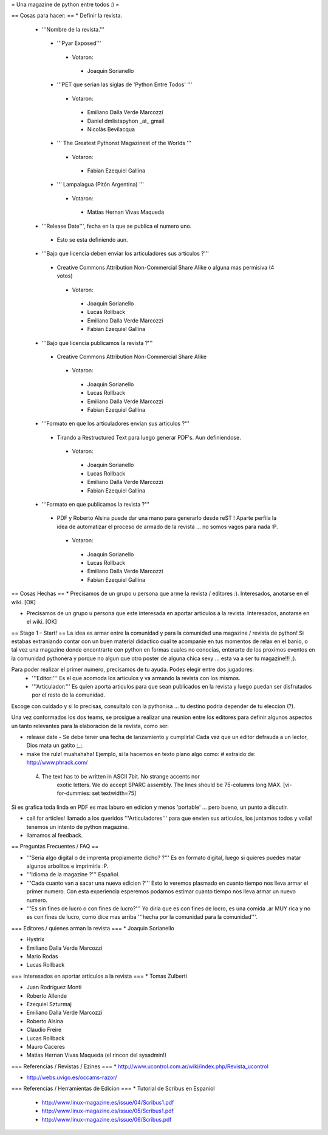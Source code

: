 = Una magazine de python entre todos :) =

== Cosas para hacer: ==
* Definir la revista.
 * '''Nombre de la revista.'''
  * '''Pyar Exposed'''
   * Votaron:
    * Joaquin Sorianello
  * '''PET que serian las siglas de 'Python Entre Todos' '''
   * Votaron:
    * Emiliano Dalla Verde Marcozzi
    * Daniel dmlistapyhon _at_ gmail
    * Nicolás Bevilacqua
  * ''' The Greatest Pythonst Magazinest of the Worlds '''
   * Votaron:
    * Fabian Ezequiel Gallina
  * ''' Lampalagua (Pitón Argentina) '''
   * Votaron:
    * Matias Hernan Vivas Maqueda

 * '''Release Date''', fecha en la que se publica el numero uno. 
  * Esto se esta definiendo aun.

 * '''Bajo que licencia deben enviar los articuladores sus articulos ?'''
  * Creative Commons Attribution Non-Commercial Share Alike o alguna mas permisiva (4 votos)
   * Votaron:
    * Joaquin Sorianello
    * Lucas Rollback
    * Emiliano Dalla Verde Marcozzi
    * Fabian Ezequiel Gallina

 * '''Bajo que licencia publicamos la revista ?'''
  * Creative Commons Attribution Non-Commercial Share Alike
   * Votaron:
    * Joaquin Sorianello
    * Lucas Rollback
    * Emiliano Dalla Verde Marcozzi
    * Fabian Ezequiel Gallina

 * '''Formato en que los articuladores envian sus articulos ?'''
  * Tirando a Restructured Text para luego generar PDF's. Aun definiendose.
   * Votaron:
    * Joaquin Sorianello
    * Lucas Rollback
    * Emiliano Dalla Verde Marcozzi
    * Fabian Ezequiel Gallina

 * '''Formato en que publicamos la revista ?'''
  * PDF y Roberto Alsina puede dar una mano para generarlo desde reST ! Aparte perfila la idea de automatizar el proceso de armado de la revista ... no somos vagos para nada :P. 
   * Votaron:
    * Joaquin Sorianello
    * Lucas Rollback
    * Emiliano Dalla Verde Marcozzi
    * Fabian Ezequiel Gallina

== Cosas Hechas ==
* Precisamos de un grupo u persona que arme la revista / editores :). Interesados, anotarse en el wiki. [OK]

* Precisamos de un grupo u persona que este interesada en aportar articulos a la revista. Interesados, anotarse en el wiki. [OK]

== Stage 1 - Start! ==
La idea es armar entre la comunidad y para la comunidad una magazine / revista de python! Si estabas extraniando contar con un buen material didactico cual te acompanie en tus momentos de relax en el banio, o tal vez una magazine donde encontrarte con python en formas cuales no conocias, enterarte de los proximos eventos en la comunidad pythonera y porque no algun que otro poster de alguna chica sexy ... esta va a ser tu magazine!!! ;).

Para poder realizar el primer numero, precisamos de tu ayuda. Podes elegir entre dos jugadores:
 * '''Editor:''' Es el que acomoda los articulos y va armando la revista con los mismos.
 * '''Articulador:''' Es quien aporta articulos para que sean publicados en la revista y luego puedan ser disfrutados por el resto de la comunidad.

Escoge con cuidado y si lo precisas, consultalo con la pythonisa ... tu destino podria depender de tu eleccion (?).

Una vez conformados los dos teams, se prosigue a realizar una reunion entre los editores para definir algunos aspectos un tanto relevantes para la elaboracion de la revista, como ser:

* release date - Se debe tener una fecha de lanzamiento y cumplirla! Cada vez que un editor defrauda a un lector, Dios mata un gatito ;_;.

* make the rulz! muahahaha! Ejemplo, si la hacemos en texto plano algo como: # extraido de: http://www.phrack.com/

 4. The text has to be written in ASCII 7bit. No strange accents nor 
       exotic letters. We do accept SPARC assembly. The lines should be
       75-columns long MAX. [vi-for-dummies: set textwidth=75]

Si es grafica toda linda en PDF es mas laburo en edicion y menos 'portable' ... pero bueno, un punto a discutir.

* call for articles! llamado a los queridos '''Articuladores''' para que envien sus articulos, los juntamos todos y voila! tenemos un intento de python magazine.

* llamamos al feedback.

== Preguntas Frecuentes / FAQ ==

* '''Seria algo digital o de imprenta propiamente dicho? ?''' Es en formato digital, luego si quieres puedes matar algunos arbolitos e imprimirla :P.

* '''Idioma de la magazine ?''' Español.

* '''Cada cuanto van a sacar una nueva edicion ?''' Esto lo veremos plasmado en cuanto tiempo nos lleva armar el primer numero. Con esta experiencia esperemos podamos estimar cuanto tiempo nos lleva armar un nuevo numero.

* '''Es sin fines de lucro o con fines de lucro?''' Yo diria que es con fines de locro, es una comida .ar MUY rica y no es con fines de lucro, como dice mas arriba '''hecha por la comunidad para la comunidad'''.


=== Editores / quienes arman la revista ===
* Joaquin Sorianello

* Hystrix

* Emiliano Dalla Verde Marcozzi

* Mario Rodas

* Lucas Rollback

=== Interesados en aportar articulos a la revista ===
* Tomas Zulberti

* Juan Rodríguez Monti

* Roberto Allende

* Ezequiel Szturmaj

* Emiliano Dalla Verde Marcozzi

* Roberto Alsina

* Claudio Freire

* Lucas Rollback

* Mauro Caceres

* Matias Hernan Vivas Maqueda (el rincon del sysadmin!)

=== Referencias / Revistas / Ezines ===
* http://www.ucontrol.com.ar/wiki/index.php/Revista_ucontrol

* http://webs.uvigo.es/occams-razor/

=== Referencias / Herramientas de Edicion ===
* Tutorial de Scribus en Espaniol

 * http://www.linux-magazine.es/issue/04/Scribus1.pdf

 * http://www.linux-magazine.es/issue/05/Scribus1.pdf

 * http://www.linux-magazine.es/issue/06/Scribus.pdf
